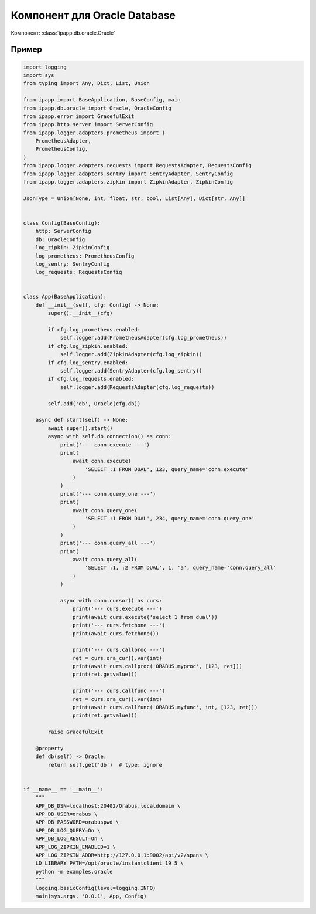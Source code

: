 Компонент для Oracle Database
=============================

Компонент: :class:`ipapp.db.oracle.Oracle`

Пример
------

.. code-block:: python

    import logging
    import sys
    from typing import Any, Dict, List, Union

    from ipapp import BaseApplication, BaseConfig, main
    from ipapp.db.oracle import Oracle, OracleConfig
    from ipapp.error import GracefulExit
    from ipapp.http.server import ServerConfig
    from ipapp.logger.adapters.prometheus import (
        PrometheusAdapter,
        PrometheusConfig,
    )
    from ipapp.logger.adapters.requests import RequestsAdapter, RequestsConfig
    from ipapp.logger.adapters.sentry import SentryAdapter, SentryConfig
    from ipapp.logger.adapters.zipkin import ZipkinAdapter, ZipkinConfig

    JsonType = Union[None, int, float, str, bool, List[Any], Dict[str, Any]]


    class Config(BaseConfig):
        http: ServerConfig
        db: OracleConfig
        log_zipkin: ZipkinConfig
        log_prometheus: PrometheusConfig
        log_sentry: SentryConfig
        log_requests: RequestsConfig


    class App(BaseApplication):
        def __init__(self, cfg: Config) -> None:
            super().__init__(cfg)

            if cfg.log_prometheus.enabled:
                self.logger.add(PrometheusAdapter(cfg.log_prometheus))
            if cfg.log_zipkin.enabled:
                self.logger.add(ZipkinAdapter(cfg.log_zipkin))
            if cfg.log_sentry.enabled:
                self.logger.add(SentryAdapter(cfg.log_sentry))
            if cfg.log_requests.enabled:
                self.logger.add(RequestsAdapter(cfg.log_requests))

            self.add('db', Oracle(cfg.db))

        async def start(self) -> None:
            await super().start()
            async with self.db.connection() as conn:
                print('--- conn.execute ---')
                print(
                    await conn.execute(
                        'SELECT :1 FROM DUAL', 123, query_name='conn.execute'
                    )
                )
                print('--- conn.query_one ---')
                print(
                    await conn.query_one(
                        'SELECT :1 FROM DUAL', 234, query_name='conn.query_one'
                    )
                )
                print('--- conn.query_all ---')
                print(
                    await conn.query_all(
                        'SELECT :1, :2 FROM DUAL', 1, 'a', query_name='conn.query_all'
                    )
                )

                async with conn.cursor() as curs:
                    print('--- curs.execute ---')
                    print(await curs.execute('select 1 from dual'))
                    print('--- curs.fetchone ---')
                    print(await curs.fetchone())

                    print('--- curs.callproc ---')
                    ret = curs.ora_cur().var(int)
                    print(await curs.callproc('ORABUS.myproc', [123, ret]))
                    print(ret.getvalue())

                    print('--- curs.callfunc ---')
                    ret = curs.ora_cur().var(int)
                    print(await curs.callfunc('ORABUS.myfunc', int, [123, ret]))
                    print(ret.getvalue())

            raise GracefulExit

        @property
        def db(self) -> Oracle:
            return self.get('db')  # type: ignore


    if __name__ == '__main__':
        """
        APP_DB_DSN=localhost:20402/Orabus.localdomain \
        APP_DB_USER=orabus \
        APP_DB_PASSWORD=orabuspwd \
        APP_DB_LOG_QUERY=On \
        APP_DB_LOG_RESULT=On \
        APP_LOG_ZIPKIN_ENABLED=1 \
        APP_LOG_ZIPKIN_ADDR=http://127.0.0.1:9002/api/v2/spans \
        LD_LIBRARY_PATH=/opt/oracle/instantclient_19_5 \
        python -m examples.oracle
        """
        logging.basicConfig(level=logging.INFO)
        main(sys.argv, '0.0.1', App, Config)
